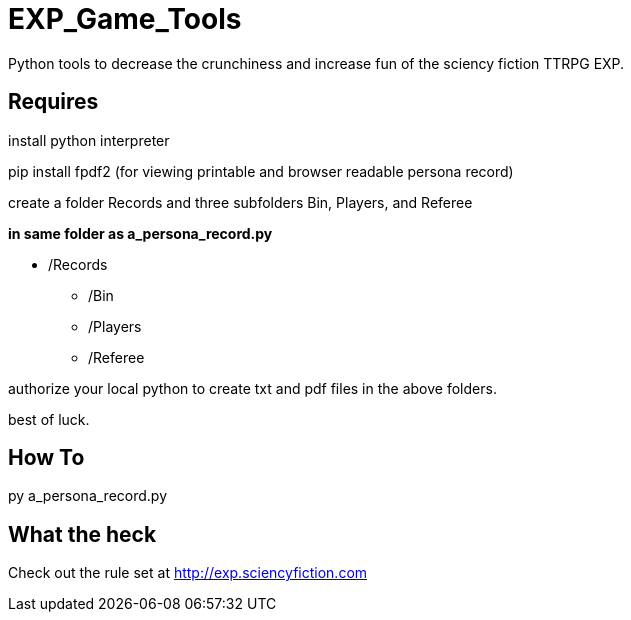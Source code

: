 # EXP_Game_Tools
Python tools to decrease the crunchiness and increase fun of the sciency fiction TTRPG EXP.

## Requires
install python interpreter

pip install fpdf2 (for viewing printable and browser readable persona record)

create a folder Records and three subfolders Bin, Players, and Referee

.*in same folder as a_persona_record.py*
* /Records
** /Bin
** /Players
** /Referee


authorize your local python to create txt and pdf files in the above folders. 

best of luck.

## How To
py a_persona_record.py 

## What the heck
Check out the rule set at http://exp.sciencyfiction.com
